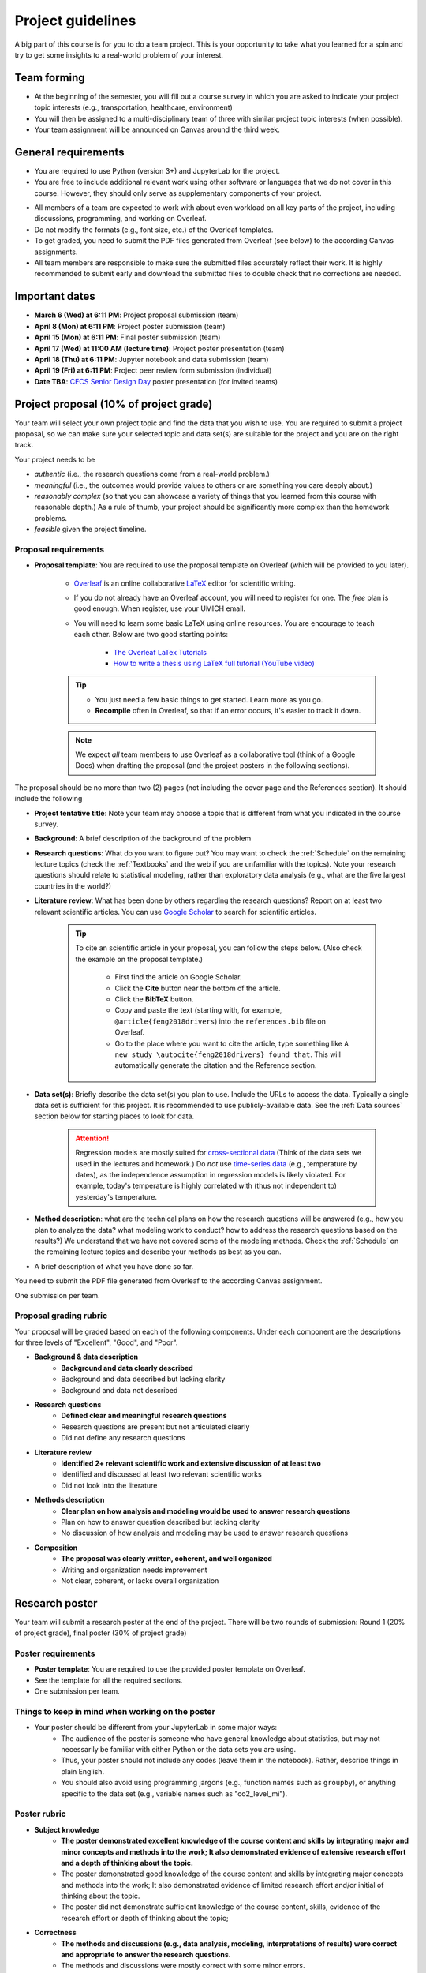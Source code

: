 Project guidelines
==================

A big part of this course is for you to do a team project. 
This is your opportunity to take what you learned for a spin and try to get some insights to a real-world problem of your interest.

Team forming
------------

- At the beginning of the semester, you will fill out a course survey in which you are asked to indicate your project topic interests (e.g., transportation, healthcare, environment)
- You will then be assigned to a multi-disciplinary team of three with similar project topic interests (when possible).
- Your team assignment will be announced on Canvas around the third week.

General requirements
--------------------

.. - For the project you should use Python and JupyterLab (the same tools that we use in the class).
.. - You are free to include data analysis, visualization, and modeling methods that we do not cover in the class However, they should only serve as supplementary components of your project.
.. - You need to submit the PDF files generated from Overleaf (see below) to the Canvas assignments.

- You are required to use Python (version 3+) and JupyterLab for the project.
- You are free to include additional relevant work using other software or languages that we do not cover in this course. However, they should only serve as supplementary components of your project.
.. You are free to include data analysis, visualization, and modeling methods that we do not cover in the class.
- All members of a team are expected to work with about even workload on all key parts of the project, including discussions, programming, and working on Overleaf. 
- Do not modify the formats (e.g., font size, etc.) of the Overleaf templates.
- To get graded, you need to submit the PDF files generated from Overleaf (see below) to the according Canvas assignments.
- All team members are responsible to make sure the submitted files accurately reflect their work. It is highly recommended to submit early and download the submitted files to double check that no corrections are needed. 


Important dates
---------------

- **March 6 (Wed) at 6:11 PM**: Project proposal submission (team)
- **April 8 (Mon) at 6:11 PM**: Project poster submission (team)
- **April 15 (Mon) at 6:11 PM**: Final poster submission (team)
- **April 17 (Wed) at 11:00 AM (lecture time)**: Project poster presentation (team)
- **April 18 (Thu) at 6:11 PM**: Jupyter notebook and data submission (team)
- **April 19 (Fri) at 6:11 PM**: Project peer review form submission (individual)
- **Date TBA**: `CECS Senior Design Day <https://umdearborn.edu/cecs/life-cecs/senior-design-competition>`__ poster presentation (for invited teams)

Project proposal (10% of project grade)
---------------------------------------

Your team will select your own project topic and find the data that you wish to use. 
You are required to submit a project proposal, so we can make sure your selected topic and data set(s) are suitable for the project and you are on the right track.

Your project needs to be

- *authentic* (i.e., the research questions come from a real-world problem.)
- *meaningful* (i.e., the outcomes would provide values to others or are something you care deeply about.)
- *reasonably complex* (so that you can showcase a variety of things that you learned from this course with reasonable depth.) As a rule of thumb, your project should be significantly more complex than the homework problems.
- *feasible* given the project timeline. 


Proposal requirements
^^^^^^^^^^^^^^^^^^^^^

.. - One submission per team.

- **Proposal template**: You are required to use the proposal template on Overleaf (which will be provided to you later).

    - `Overleaf <https://overleaf.com/>`__ is an online collaborative `LaTeX <https://en.wikipedia.org/wiki/LaTeX>`__ editor for scientific writing. 
    - If you do not already have an Overleaf account, you will need to register for one. The *free* plan is good enough. When register, use your UMICH email. 
    - You will need to learn some basic LaTeX using online resources. You are encourage to teach each other. Below are two good starting points:

        - `The Overleaf LaTex Tutorials <https://www.overleaf.com/learn/latex/Tutorials>`__
        - `How to write a thesis using LaTeX full tutorial (YouTube video) <https://www.youtube.com/watch?v=zqQM66uAig0>`__

    .. tip::
        - You just need a few basic things to get started. Learn more as you go. 
        - **Recompile** often in Overleaf, so that if an error occurs, it's easier to track it down. 

    .. note::
        We expect *all* team members to use Overleaf as a collaborative tool (think of a Google Docs) when drafting the proposal (and the project posters in the following sections).

The proposal should be no more than two (2) pages (not including the cover page and the References section). 
It should include the following

- **Project tentative title**: Note your team may choose a topic that is different from what you indicated in the course survey.
- **Background**: A brief description of the background of the problem
- **Research questions**: What do you want to figure out? 
  You may want to check the :ref:`Schedule` on the remaining lecture topics (check the :ref:`Textbooks` and the web if you are unfamiliar with the topics).
  Note your research questions should relate to statistical modeling, rather than exploratory data analysis (e.g., what are the five largest countries in the world?) 
- **Literature review**: What has been done by others regarding the research questions? 
  Report on at least two relevant scientific articles.
  You can use `Google Scholar <https://scholar.google.com/schhp?hl=en>`__ to search for scientific articles.
  
      .. tip:: 
        
        To cite an scientific article in your proposal, you can follow the steps below. 
        (Also check the example on the proposal template.)

          - First find the article on Google Scholar. 
          - Click the **Cite** button near the bottom of the article.
          - Click the **BibTeX** button.
          - Copy and paste the text (starting with, for example, ``@article{feng2018drivers``) into the ``references.bib`` file on Overleaf.
          - Go to the place where you want to cite the article, 
            type something like ``A new study \autocite{feng2018drivers} found that``.
            This will automatically generate the citation and the Reference section. 
- **Data set(s)**: Briefly describe the data set(s) you plan to use. 
  Include the URLs to access the data. 
  Typically a single data set is sufficient for this project. 
  It is recommended to use publicly-available data. 
  See the :ref:`Data sources` section below for starting places to look for data. 
      .. attention::
        Regression models are mostly suited for `cross-sectional data <https://en.wikipedia.org/wiki/Cross-sectional_data>`__
        (Think of the data sets we used in the lectures and homework.)
        Do *not* use `time-series data <https://en.wikipedia.org/wiki/Time_series>`__ (e.g., temperature by dates), as the independence assumption in regression models is likely violated.
        For example, today's temperature is highly correlated with (thus not independent to) yesterday's temperature.
- **Method description**: what are the technical plans on how the research questions will be answered 
  (e.g., how you plan to analyze the data? what modeling work to conduct? how to address the research questions based on the results?) 
  We understand that we have not covered some of the modeling methods. 
  Check the :ref:`Schedule` on the remaining lecture topics and describe your methods as best as you can.   
- A brief description of what you have done so far.

You need to submit the PDF file generated from Overleaf to the according Canvas assignment.

One submission per team.

Proposal grading rubric
^^^^^^^^^^^^^^^^^^^^^^^

Your proposal will be graded based on each of the following components. 
Under each component are the descriptions for three levels of "Excellent", "Good", and "Poor".

- **Background & data description**
    - **Background and data clearly described**
    - Background and data described but lacking clarity
    - Background and data not described
- **Research questions**
    - **Defined clear and meaningful research questions**
    - Research questions are present but not articulated clearly
    - Did not define any research questions
- **Literature review**
    - **Identified 2+ relevant scientific work and extensive discussion of at least two**
    - Identified and discussed at least two relevant scientific works
    - Did not look into the literature
- **Methods description**
    - **Clear plan on how analysis and modeling would be used to answer research questions**
    - Plan on how to answer question described but lacking clarity
    - No discussion of how analysis and modeling may be used to answer research questions
- **Composition**
    - **The proposal was clearly written, coherent, and well organized**
    - Writing and organization needs improvement
    - Not clear, coherent, or lacks overall organization


Research poster
---------------

Your team will submit a research poster at the end of the project.
There will be two rounds of submission: Round 1 (20% of project grade), final poster (30% of project grade)

Poster requirements
^^^^^^^^^^^^^^^^^^^

- **Poster template**: You are required to use the provided poster template on Overleaf.
- See the template for all the required sections. 
- One submission per team.

Things to keep in mind when working on the poster
^^^^^^^^^^^^^^^^^^^^^^^^^^^^^^^^^^^^^^^^^^^^^^^^^

- Your poster should be different from your JupyterLab in some major ways:
    - The audience of the poster is someone who have general knowledge about statistics, but may not necessarily be familiar with either Python or the data sets you are using.
    - Thus, your poster should not include any codes (leave them in the notebook). Rather, describe things in plain English.
    - You should also avoid using programming jargons (e.g., function names such as ``groupby``), or anything specific to the data set (e.g., variable names such as "co2_level_mi").

Poster rubric
^^^^^^^^^^^^^

.. Your poster will be graded based on each of the following components. 
.. Under each component are the descriptions for three levels of "Excellent", "Good", and "Poor".

- **Subject knowledge**
    - **The poster demonstrated excellent knowledge of the course content and skills by integrating major and minor concepts and methods into the work;
      It also demonstrated evidence of extensive research effort and a depth of thinking about the topic.**
    - The poster demonstrated good knowledge of the course content and skills by integrating major concepts and methods into the work;
      It also demonstrated evidence of limited research effort and/or initial of thinking about the topic.
    - The poster did not demonstrate sufficient knowledge of the course content, skills, evidence of the research effort or depth of thinking about the topic;
- **Correctness**
    - **The methods and discussions (e.g., data analysis, modeling, interpretations of results) were correct and appropriate to answer the research questions.**
    - The methods and discussions were mostly correct with some minor errors.
    - The methods or discussions have major errors.
- **Composition**
    - **The poster was clearly written and well organized;
      The contents are easy to follow and the viewer can easily understand order without narration;
      Sentences were grammatical and free from errors.**
    - The poster was organized and clearly written for the most part;
      Content arrangement is somewhat confusing and does not adequately assist the viewer in understanding order without narration.
      Sentences were mostly grammatical and/or only a few spelling errors were present but they did not hinder the viewer.
    - The poster lacked overall organization;
      Content arrangement is confusing and the viewer has to make considerable effort to understand the order without narration.
      Grammatical and spelling errors made it difficult for the viewer to interpret the text in places.
- **Visual presentation**
    - **Overall visually appealing; not cluttered; 
      Colors and patterns enhance readability; 
      Uses font sizes/variations which facilitate the organization, presentation, and readability of the research;
      Graphics (e.g., tables, figures, etc.) are easy to read and enhance the text.**
    - Visual appeal is adequate; somewhat cluttered; colors and patterns detract from readability;
      Use of font sizes/variations to facilitate the organization, presentation, and readability of the research is somewhat inconsistent/distractions;
      Graphics (e.g., tables, figures, etc.) are somewhat difficult to read or do not adequately enhance the text.
    - Not very visually appealing; 
      Cluttered; 
      Colors and patterns hinder readability;
      Use of font sizes/variations to facilitate the organization, presentation, and readability of the research is inconsistent/distracting;
      Graphics (e.g., tables, figures, etc.) are difficult to read or do not enhance the text.
- **Contribution**
    - **The project offered some new or interesting insights to the topic under discussion;
      Study limitations were discussed in detail.**
    - The methods and discussion were mostly correct with some minor errors;
      Study limitations were briefly discussed.
    - The project offered no insights to the topic under discussion;
      No study limitations were discussed.

Poster checklist
^^^^^^^^^^^^^^^^

Use this checklist to help you to avoid common mistakes when preparing for your poster. 
Note it is not a complete list. 

- **Are the texts in the figures or tables too small to read?** All text should be reasonably legible. 
- **Are the figure axis clearly labeled and with units?**
- **Does the poster include dataset specific names (e.g., "co2_level_mi") or domain/programming-specific jargons?** 
  They should be avoided as general audience may not know what they mean.
- **Does the poster comply with the Honor Code, including avoiding plagiarism?** Have you cited all the work (e.g., text, images) in the poster that were not created by you? 
- **Are all the numbers have clear units?** This is important for the viewer to be able to understand the results. E.g., The RMSE from the model is $123.4 US Dollars. 
- **Are there in-depth discussions on the study limitations?** They should be included.
- **Are the citations correctly used?**. Check the template for an example.


Project poster presentation (10% of project grade)
---------------------------

Your team will present your research poster to the class.
During your presentation, your submitted project poster will be shown on the classroom screen. 
The presentation should include all major parts of your project, including results and discussions.

- The following time allocation should be roughly followed.
    - 1 min: Introduction/background
    - 1 min: Research questions and the methods to answer them.
    - 1 min: Data description
    - 3 min: Results (e.g., data analysis, modeling results, etc.)
    - 1 min: Discussions (the implications of the results, study limitations, etc.)
    - 1 min: Conclusions
- The presentation should be **under 8 minutes**. A one-minute-left reminder will be given to the team.
- In the presentation, each team member should speak for roughly even amount of time (i.e., about 2-3 minutes each).


Presentation rubric
^^^^^^^^^^^^^^^^^^^

.. - **Knowledge**
..     - **The presenters demonstrated sufficient knowledge of the material.**
..     - The presenters demonstrated sufficient knowledge of most of the material but struggled with some.
..     - The presenters struggled with most of the material.
.. - **Presentation**
..     - **The presenters spoke well and established rapport with the audience.**
..     - The presenters spoke well only some of the time. Established limited rapport with the audience.
..     - The presenters did not speak well most of the time and established little rapport with the audience.
.. - **Questions and answers**
..     - **Narration and answering of questions are engaging, thorough, and adds greatly to the presentation.**
..     - Narration and/or answering of questions is somewhat lacking.
..     - Narration and/or answering of questions is lacking.

- **Content**
    - **The presentation demonstrated excellent knowledge of the course content. 
      All major parts of the project were included. 
      The presentation utilized an abundance of materials, including visuals to clearly and effectively communicate the work with the audience.**
    - The presentation demonstrated good knowledge of the course content. 
      All major parts of the project were included. 
      The presentation utilized materials including some visuals to clearly and effectively communicate the work with the audience.
    - The presentation did not demonstrate sufficient knowledge of the course content. 
      Major parts (e.g., results, discussions) were absent. 
      The presentation lacked materials to communicate with the audience.
- **Coherence and organization**
    - **The project was clearly presented. 
      The transitions and flow were easy to follow. 
      The visuals were error-free and logically presented.**
    - The project was mostly clearly presented. 
      The transitions and/or flow were some time difficult to follow. 
      The visuals were mostly error-free and logically presented.
    - The audience had to make considerable effort to understand the underlying logic and flow of ideas. 
      The transitions and flow were not logical. 
      The visuals contained many errors and a lack of logical progression.
- **Presentation skills** (this part is graded individually for each team member.)
    - **The speaker was fluent on the topic and had clear articulation.
      Enthusiasm and confidence were exuded. 
      The speaker made frequent eye-contact with the audience. 
      The materials were presented in a way that held audience attention. 
      The presentation did not exceed the time allotment by more than one minute.**
    - The speaker was mostly fluent on the topic. 
      Light discomfort with public speaking was exuded. 
      The speaker made some eye-contact with the audience. 
      The presentation only somewhat held audience attention. 
      The presentation did not exceed the time allotment by more than one minute.
    - The speaker was not fluent on the topic. 
      A high level of discomfort with public speaking was exuded. 
      The speaker made little eye-contact with the audience or was mostly reading notes.  
      The presentation did not hold audience attention. 
      The presentation went over by more than one minute.


Jupyter notebook & data (15% of project grade)
----------------------------------------------

You are required to submit all the jupyter notebook(s) and data used for the project.

Submission requirements
^^^^^^^^^^^^^^^^^^^^^^^

- You will submit a single ZIP file. 
  When I extract the file, the result should be a directory containing your Jupyter notebook(s) and all other files (e.g., data). 
  The bottom line is I should have all the files needed to reproduce all your results by running your code on my machine.
- Similar to the homework, before submission, make sure that *Kernel* --> *Restart and Run All* runs without errors.
- If your data files are large, it may take time to upload them to Canvas. 
  It is advised to submit the ZIP file at least one hours before the deadline, so you have some buffer time.
- If your data files are larger than 1 GB, contact the instructor at least two academic calendar day before the deadline to arrange alternative ways to submit the data.

Jupyter notebook rubric
^^^^^^^^^^^^^^^^^^^^^^^

- **Correctness**
    - **The implementations of the methods in the codes were correct and appropriate.**
    - The codes were mostly correct with some minor errors.
    - The codes contain major errors or were mostly not appropriate.
- **Research reproducibility**
    - **Complete code, data, and other necessary files were provided so that the instructors are able to reproduce all your work. 
      The codes in the Jupyter notebook were well organized and easy to read. 
      An abundance of clear and informative Markdown cells as well as code comments were used to enhance the notebook's readability**
      (see `Markdown for Jupyter notebooks cheatsheet <https://medium.com/ibm-data-science-experience/markdown-for-jupyter-notebooks-cheatsheet-386c05aeebed>`__).
    - Complete code, data, and other necessary files were provided to reproduce all your work. 
      The codes in the Jupyter notebook were somewhat easy to read. 
      A few Markdown cells and code comments were used with mostly clear information.
    - The submission did not include all files needed to reproduce your work.
      The codes in the Jupyter notebook were difficult to read or lack organization. 
      Almost no Markdown cells or code comments were used to enhance the notebook's readability. 


Peer evaluation form
--------------------

A peer evaluation form will be provided for you to evaluate your peer team members with structured questions (0% of project grade). 
The instructor may adjust an individual's project grades based on the responses at their discretion.
Your response will not be shared with other students. 

*For each person in your team (other than yourself), indicate the extent to which you agree with each of the statements below, using a scale of 1-5 (1=strongly disagree; 2=disagree; 3=neutral; 4=agree; 5=strongly agree).*

- Attended group meetings regularly and contributed meaningfully to group discussions. 				
- Completed group tasks on time and in a quality manner.				
- Demonstrated a cooperative and supportive attitude.				
- Overall, this member contributed significantly to the project.				

Project policies
----------------

Honor Code
^^^^^^^^^^

Before working on your project, make sure to understand the general and project-specific Honor Code on what you are and are not allowed to do. 
They can be found in the course syllabus in the :ref:`Honor Code policies`.

Lateness
^^^^^^^^

- It is recommended to budget enough time for submission. Your team can submit unlimited number of times for a submission. Only the latest submission will be graded.
- For all project submissions (the proposal, progress report, etc.), a late submission (within 24 hours) will receive an automatic 30% point deduction.
- Late submission for more than 24 hours will receive 0 points.
- The late penalties will by default apply to all team members and, in rare cases, may be adjusted at the instructor's discretion.
- The excuses that will not be accepted include, but not limited to,
  - missed the deadline due to last-minute technical or non-technical issues (e.g., network, computer),
  - submitted incomplete or wrong file(s),
  - submitted to a wrong assignment.


Data sources
------------

You can use any data sets of your interest. 
Below are some good starting places to look for data.

- https://datasetsearch.research.google.com
- https://www.data.gov
- https://data.detroitmi.gov
- https://archive.ics.uci.edu/ml/index.php
- http://www.kaggle.com
- Google search "open data portal" + some keywords of your interest. 
  `Click here <https://www.google.com/search?q=%22open+data+portal%22+bicycle>`__ for an example.

Practical advice
----------------

- If you are thinking about including this project to your résumé, keep this in mind from the start (e.g., when selecting the topic and data sets, preparing for the video). 
  We recommend writing down a list of things that you would like to achieve at the end of the project, and working towards them intentionally while doing the project.
- Start early!
- Document as you go the things that you think you would want to include in the deliverables.
- Keep versions of things around: your Jupyter Notebook
    - Explains how you got there
    - In case you have to "go backwards"
    - In case you accidentally delete tons of work
- *Move fast and break things.* 
  `Don't be afraid to make mistakes <https://twitter.com/ThePracticalDev/status/720257210161311744>`__
- *Stay focused and keep shipping.* Build a little, test a little.
- *Done is better than perfect.*

FAQ
---

- Can we change the project topic or data sets after the proposal?
    - Yes. However, please contact the instructors for a discussion before doing so. 

